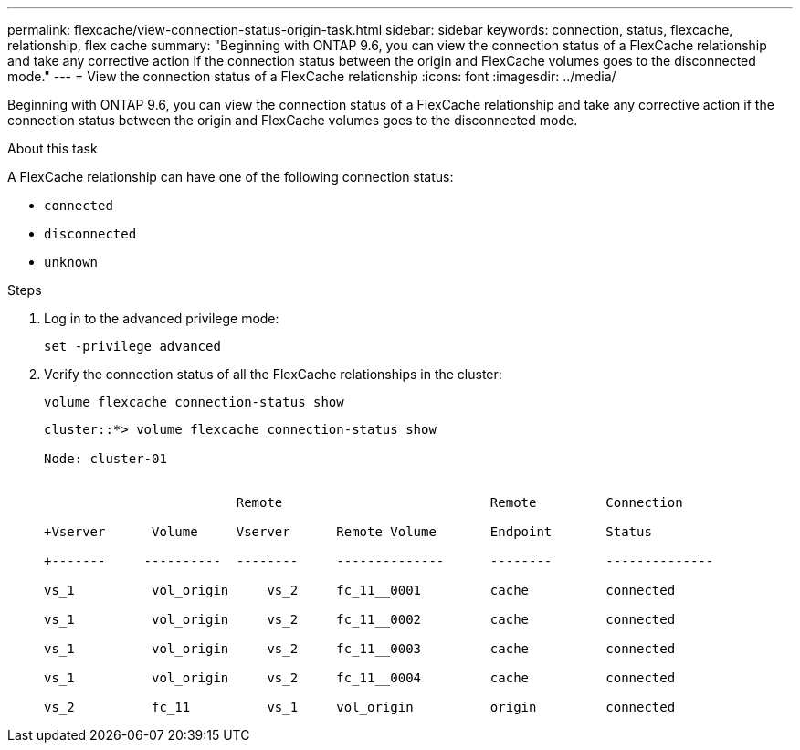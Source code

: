 ---
permalink: flexcache/view-connection-status-origin-task.html
sidebar: sidebar
keywords: connection, status, flexcache, relationship, flex cache
summary: "Beginning with ONTAP 9.6, you can view the connection status of a FlexCache relationship and take any corrective action if the connection status between the origin and FlexCache volumes goes to the disconnected mode."
---
= View the connection status of a FlexCache relationship
:icons: font
:imagesdir: ../media/

[.lead]
Beginning with ONTAP 9.6, you can view the connection status of a FlexCache relationship and take any corrective action if the connection status between the origin and FlexCache volumes goes to the disconnected mode.

.About this task

A FlexCache relationship can have one of the following connection status:

* `connected`
* `disconnected`
* `unknown`

.Steps

. Log in to the advanced privilege mode:
+
`set -privilege advanced`
. Verify the connection status of all the FlexCache relationships in the cluster:
+
`volume flexcache connection-status show`
+
----
cluster::*> volume flexcache connection-status show

Node: cluster-01


                         Remote                           Remote         Connection

+Vserver      Volume     Vserver      Remote Volume       Endpoint       Status

+-------     ----------  --------     --------------      --------       --------------

vs_1          vol_origin     vs_2     fc_11__0001         cache          connected

vs_1          vol_origin     vs_2     fc_11__0002         cache          connected

vs_1          vol_origin     vs_2     fc_11__0003         cache          connected

vs_1          vol_origin     vs_2     fc_11__0004         cache          connected

vs_2          fc_11          vs_1     vol_origin          origin         connected
----

// 08 DEC 2021, BURT 1430515
